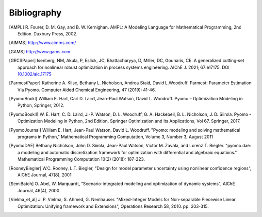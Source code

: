 Bibliography
============

.. [AMPL] R. Fourer, D. M. Gay, and B. W. Kernighan. AMPL: A Modeling
          Language for Mathematical Programming, 2nd Edition.  Duxbury
          Press, 2002.

.. [AIMMS] http://www.aimms.com/

.. [GAMS] http://www.gams.com

.. [GRCSPaper] Isenberg, NM, Akula, P, Eslick, JC, Bhattacharyya, D,
   Miller, DC, Gounaris, CE. A generalized cutting‐set approach for
   nonlinear robust optimization in process systems
   engineering. AIChE J. 2021; 67:e17175. DOI `10.1002/aic.17175
   <https://aiche.onlinelibrary.wiley.com/doi/abs/10.1002/aic.17175>`_

.. [ParmestPaper] Katherine A. Klise, Bethany L. Nicholson, Andrea
   Staid, David L.Woodruff.  Parmest: Parameter Estimation Via Pyomo.
   Computer Aided Chemical Engineering, 47 (2019): 41-46.

.. [PyomoBookI] William E. Hart, Carl D. Laird, Jean-Paul Watson,
                David L. Woodruff. Pyomo – Optimization Modeling in
                Python, Springer, 2012.

.. [PyomoBookII] W. E. Hart, C. D. Laird,
                 J.-P. Watson, D. L. Woodruff, G. A. Hackebeil, B. L. Nicholson, 
                 J. D. Siirola. Pyomo - Optimization Modeling in Python,
                 2nd Edition.  Springer Optimization and Its
                 Applications, Vol 67.  Springer, 2017.

.. [PyomoJournal] William E. Hart, Jean-Paul Watson, David L. Woodruff.
                  "Pyomo: modeling and solving mathematical programs in
                  Python," Mathematical Programming Computation, Volume
                  3, Number 3, August 2011

.. [PyomoDAE] Bethany Nicholson, John D. Siirola, Jean-Paul Watson,
              Victor M. Zavala, and Lorenz T. Biegler. "pyomo.dae: a
              modeling and automatic discretization framework for
              optimization with differential and algebraic equations."
              Mathematical Programming Computation 10(2) (2018):
              187-223.

.. [RooneyBiegler] W.C. Rooney, L.T. Biegler, "Design for model parameter 
                   uncertainty using nonlinear confidence regions", AIChE 
                   Journal, 47(8), 2001
		  
.. [SemiBatch] O. Abel, W. Marquardt, "Scenario-integrated modeling and 
               optimization of dynamic systems", AIChE Journal, 46(4), 2000

.. [Vielma_et_al] J. P. Vielma, S. Ahmed, G. Nemhauser. "Mixed-Integer
                  Models for Non-separable Piecewise Linear
                  Optimization: Unifying framework and Extensions",
                  Operations Research 58, 2010. pp. 303-315.


